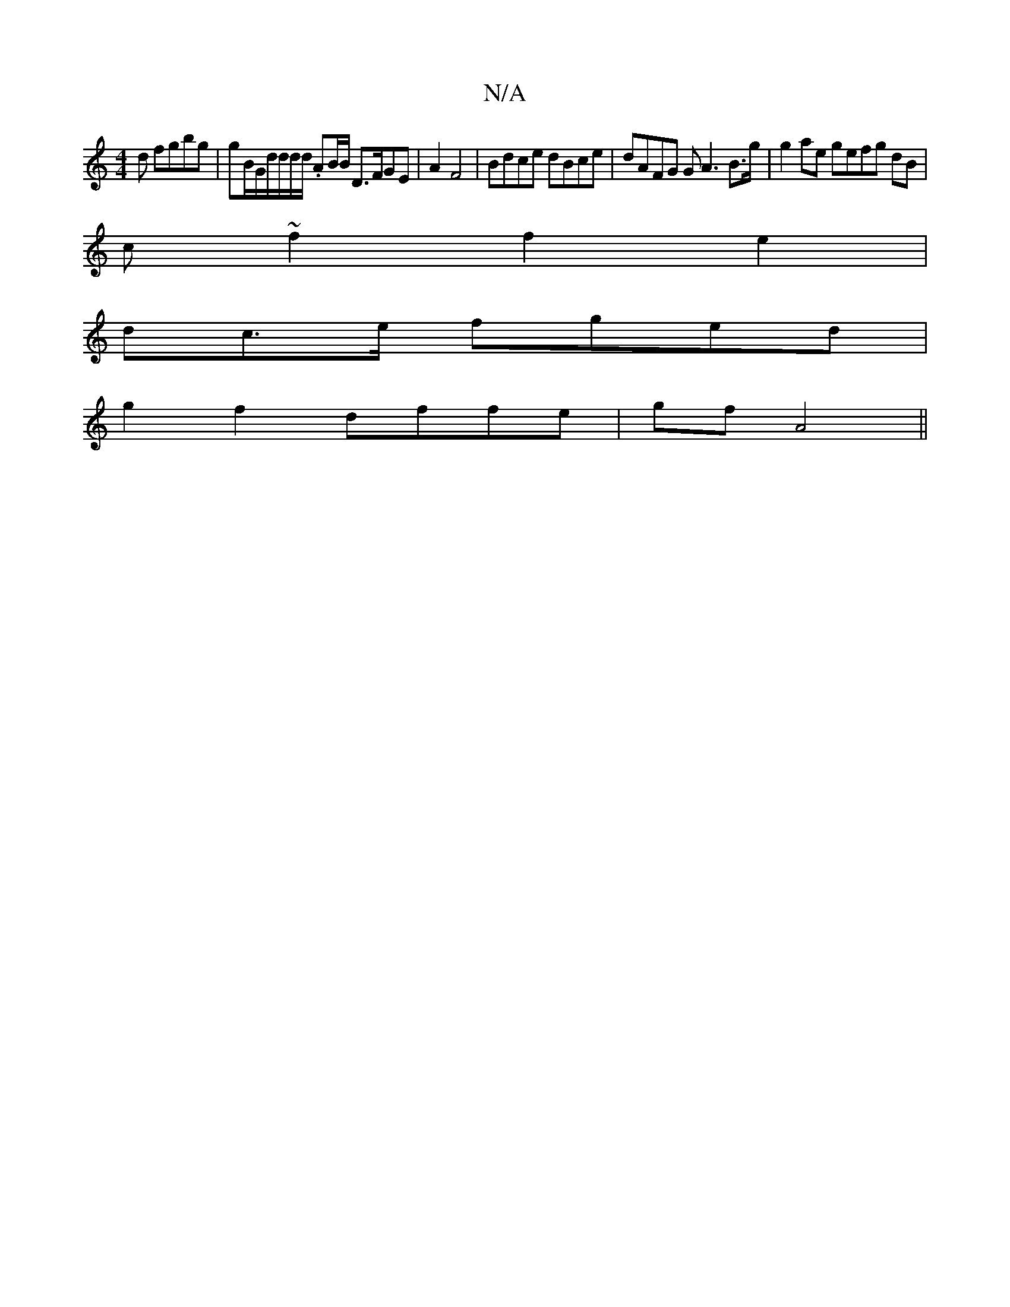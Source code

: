 X:1
T:N/A
M:4/4
R:N/A
K:Cmajor
d fgbg | gB/G/d/d/d/d/ .AB/2B/ D>FGE | A2F4 |Bdce dBce | dAFG GA3B>g | g2ae gefg dB|
c~f2 f2e2|
dc>e fged|
g2 f2 dffe | gf A4 ||

eA fe g2|d2G AGBG |
|:G2B2|cdBA A(3cgd| cBAA B2BAB|2 dcB=BAFAB|cA2B2 c